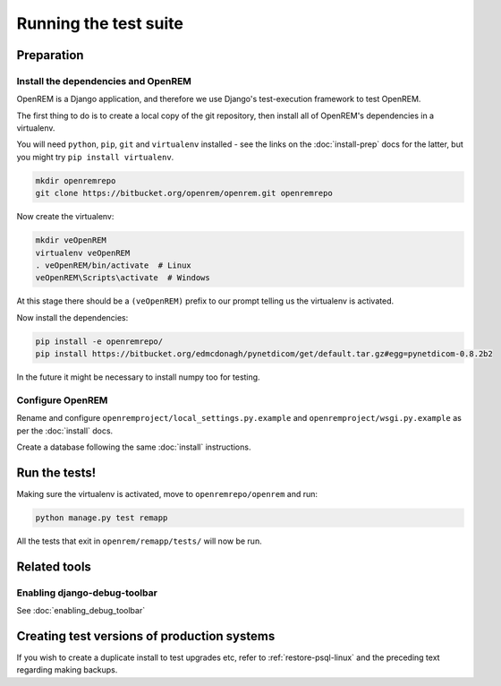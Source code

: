 **********************
Running the test suite
**********************

Preparation
===========

Install the dependencies and OpenREM
------------------------------------

OpenREM is a Django application, and therefore we use Django's test-execution framework to test OpenREM.

The first thing to do is to create a local copy of the git repository, then install all of OpenREM's dependencies in a
virtualenv.

You will need ``python``, ``pip``, ``git`` and ``virtualenv`` installed - see the links on the :doc:`install-prep` docs
for the latter, but you might try ``pip install virtualenv``.

.. sourcecode:: console

    mkdir openremrepo
    git clone https://bitbucket.org/openrem/openrem.git openremrepo

Now create the virtualenv:

.. sourcecode:: console

    mkdir veOpenREM
    virtualenv veOpenREM
    . veOpenREM/bin/activate  # Linux
    veOpenREM\Scripts\activate  # Windows

At this stage there should be a ``(veOpenREM)`` prefix to our prompt telling us the virtualenv is activated.

Now install the dependencies:

.. sourcecode:: console

    pip install -e openremrepo/
    pip install https://bitbucket.org/edmcdonagh/pynetdicom/get/default.tar.gz#egg=pynetdicom-0.8.2b2

In the future it might be necessary to install numpy too for testing.

Configure OpenREM
-----------------

Rename and configure ``openremproject/local_settings.py.example`` and ``openremproject/wsgi.py.example`` as per the
:doc:`install` docs.

Create a database following the same :doc:`install` instructions.

Run the tests!
==============

Making sure the virtualenv is activated, move to ``openremrepo/openrem`` and run:

.. sourcecode:: console

    python manage.py test remapp

All the tests that exit in ``openrem/remapp/tests/`` will now be run.


Related tools
=============

Enabling django-debug-toolbar
-----------------------------

See :doc:`enabling_debug_toolbar`

Creating test versions of production systems
============================================

If you wish to create a duplicate install to test upgrades etc, refer to :ref:`restore-psql-linux` and the preceding
text regarding making backups.